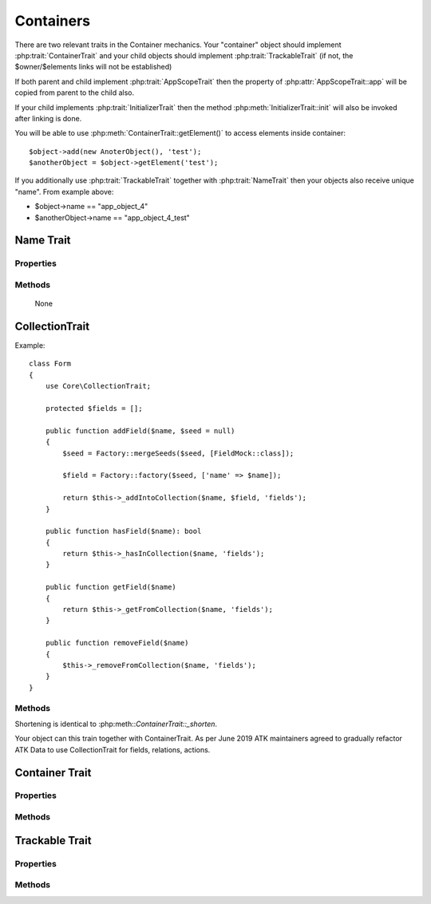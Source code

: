 ==========
Containers
==========

There are two relevant traits in the Container mechanics. Your "container"
object should implement :php:trait:`ContainerTrait` and your child objects
should implement :php:trait:`TrackableTrait` (if not, the $owner/$elements
links will not be established)

If both parent and child implement :php:trait:`AppScopeTrait` then the property
of :php:attr:`AppScopeTrait::app` will be copied from parent to the child also.

If your child implements :php:trait:`InitializerTrait` then the method
:php:meth:`InitializerTrait::init` will also be invoked after linking is done.

You will be able to use :php:meth:`ContainerTrait::getElement()` to access
elements inside container::

    $object->add(new AnoterObject(), 'test');
    $anotherObject = $object->getElement('test');

If you additionally use :php:trait:`TrackableTrait` together with :php:trait:`NameTrait`
then your objects also receive unique "name". From example above:

* $object->name == "app_object_4"
* $anotherObject->name == "app_object_4_test"



Name Trait
============

.. php:trait:: NameTrait

    Name trait only adds the 'name' property. Normally you don't have to use
    it because :php:trait:`TrackableTrait` automatically inherits this trait.
    Due to issues with PHP5 if both :php:trait:`ContainerTrait` and
    :php:trait:`TrackableTrait` are using :php:trait:`NameTrait` and then
    both applied on the object, the clash results in "strict warning".
    To avoid this, apply :php:trait:`NameTrait` on Containers only if you are
    NOT using :php:trait:`TrackableTrait`.

Properties
----------

.. php:attr:: name

    Name of the object.

Methods
-------

    None

CollectionTrait
===================

.. php:trait:: CollectionTrait

    This trait makes it possible for you to add child objects
    into your object, but unlike "ContainerTrait" you can use
    multiple collections stored as different array properties.

    This class does not offer automatic naming, so if you try
    to add another element with same name, it will result in
    exception.

Example::

    class Form
    {
        use Core\CollectionTrait;

        protected $fields = [];

        public function addField($name, $seed = null)
        {
            $seed = Factory::mergeSeeds($seed, [FieldMock::class]);

            $field = Factory::factory($seed, ['name' => $name]);

            return $this->_addIntoCollection($name, $field, 'fields');
        }

        public function hasField($name): bool
        {
            return $this->_hasInCollection($name, 'fields');
        }

        public function getField($name)
        {
            return $this->_getFromCollection($name, 'fields');
        }

        public function removeField($name)
        {
            $this->_removeFromCollection($name, 'fields');
        }
    }

Methods
-------

.. php:method:: _addIntoCollection(string $name, object $object, string $collection)

    Adds a new element into collection::

        public function addField($name, $definition)
        {
            $field = Factory::factory($definition, []);

            return $this->_addIntoCollection($name, $field, 'fields');
        }

    Factory usage is optional but would allow you to pass seed into addField()


.. php:method:: _removeFromCollection(string $name, string $collection)

    Remove element with a given name from collection.

.. php:method:: _hasInCollection(string $name, string $collection)

    Return object if it exits in collection and false otherwise

.. php:method:: _getFromCollection(string $name, string $collection)

    Same as _hasInCollection but throws exception if element is not found

.. php:method:: _shortenMl($string $ownerName, string $itemShortName)

    Implements name shortening

Shortening is identical to :php:meth::`ContainerTrait::_shorten`.

Your object can this train together with ContainerTrait. As per June 2019
ATK maintainers agreed to gradually refactor ATK Data to use CollectionTrait
for fields, relations, actions.


Container Trait
===============

.. php:trait:: ContainerTrait

    If you want your framework to keep track of relationships between objects
    by implementing containers, you can use :php:trait:`ContainerTrait`.
    Example::

        class MyContainer extends OtherClass
        {
            use Atk4\Core\ContainerTrait;

            public function add($obq, $args = [])
            {
                return $this->_addContainer($obj, $args);
            }
        }

        class MyItem
        {
            use Atk4\Core\TrackableTrait;
            use Atk4\Core\NameTrait;
        }

        Now the instances of MyItem can be added to instances of MyContainer
        and can keep track::

        $parent = new MyContainer();
        $parent->name = 'foo';
        $parent->add(new MyItem(), 'child1');
        $parent->add(new MyItem());

        echo $parent->getElement('child1')->name;
        // foo_child1

        if ($parent->hasElement('child1')) {
            $parent->removeElement('child1');
        }

        foreach ($parent as $child) {
            $child->doSomething();
        }

    Child object names will be derived from the parent name.

Properties
----------

.. php:attr:: elements

    Contains a list of objects that have been "added" into the current
    container. The key is a "shot_name" of the child. The actual link to
    the element will be only present if child uses both :php:trait:`TrackableTrait`
    and :php:trait:`NameTrait` traits, otherwise the value of array key will be "true".

Methods
-------

.. php:method:: add($obj, $args = [])

    If you are using ContainerTrait only, then you can safely use this add()
    method. If you are also using factory, or initializer then redefine add()
    and call _addContainer, _addFactory,.

.. php:method:: _addContainer($element, $args)

    Add element into container. Normally you should create a method
    add() inside your class that will execute this method. Because
    multiple traits will want to contribute to your add() method,
    you should see sample implementation in :php:class:`Object::add`.

    Your minimum code should be::

        public function add($obj, $args = [])
        {
            return $this->_addContainer($obj, $args);
        }

    $args be in few forms::

        $args = ['child_name'];
        $args = 'child_name';
        $args = ['child_name', 'db' => $mydb];
        $args = ['name' => 'child_name']; // obsolete, backward-compatible

    Method will return the object. Will throw exception if child with same
    name already exist.

.. php:method:: removeElement($shortName)

    Will remove element from $elements. You can pass either shortName
    or the object itself. This will be called if :php:meth:`TrackableTrait::destroy`
    is called.

.. php:method:: _shorten($string $ownerName, string $itemShortName)

    Given the long owner name and short child name, this method will attempt to shorten the length
    of your children. The reason for shortening a name is to impose reasonable
    limits on overly long names. Name can be used as key in the GET argument
    or form field, so for a longer names they will be shortened.

    This method will only be used if current object has :php:trait:`AppScope`,
    since the application is responsible for keeping shortenings.

.. php:method:: getElement($shortName)

    Given a short-name of the element, will return the object. Throws exception
    if object with such shortName does not exist.

.. php:method:: hasElement($shortName)

    Given a short-name of the element, will return true if object with
    such shortName exists, otherwise false.

.. php:method:: _uniqueElementName

    Internal method to create unique name for an element.



Trackable Trait
===============

.. php:trait:: TrackableTrait

    Trackable trait implements a few fields for the object that will maintain
    it's relationship with the owner (parent).

    When name is set for container, then all children will derive their names
    of the parent.

    * Parent: foo
    * Child:  foo_child1

    The name will be unique within this container.

Properties
----------

.. php:attr:: owner

    Will point to object which has add()ed this object. If multiple objects
    have added this object, then this will point to the most recent one.

.. php:attr:: shortName

    When you add item into the owner, the "shortName" will contain short name
    of this item.

Methods
-------

.. php:method:: getDesiredName

    Normally object will try to be named after it's class, if the name is omitted.
    You can override this method to implement a different mechanics.

    If you pass 'desired_name' => 'heh' to a constructor, then it will affect the
    preferred name returned by this method. Unlike 'name' => 'heh' it won't fail
    if another element with this name exists, but will add '_2' postfix.

.. php:method:: destroy

    If object owner is set, then this will remove object from it's owner elements
    reducing number of links to the object. Normally PHP's garbage collector
    should remove object as soon as number of links is zero.
